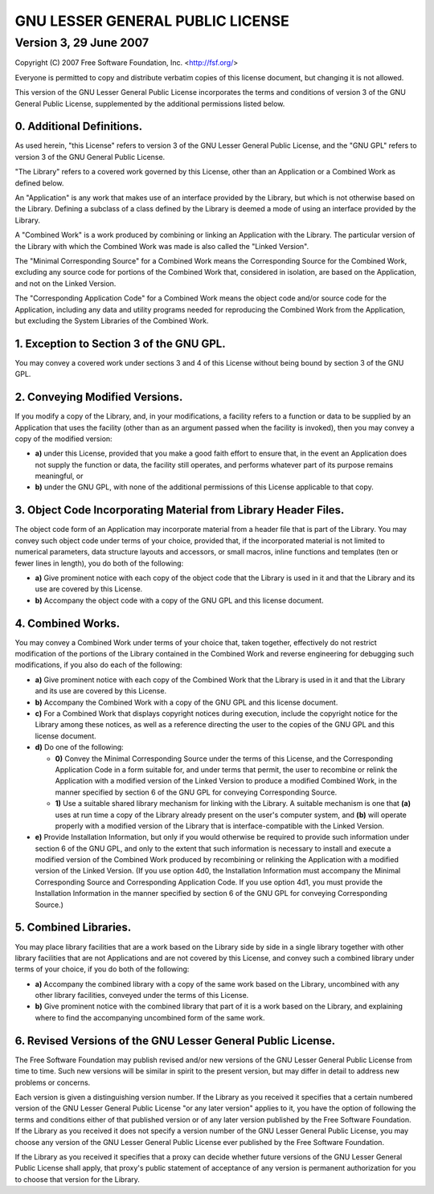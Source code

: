 =================================
GNU LESSER GENERAL PUBLIC LICENSE
=================================
-----------------------
Version 3, 29 June 2007
-----------------------

Copyright (C) 2007 Free Software Foundation, Inc. <http://fsf.org/>

Everyone is permitted to copy and distribute verbatim copies of this
license document, but changing it is not allowed.

This version of the GNU Lesser General Public License incorporates the
terms and conditions of version 3 of the GNU General Public License,
supplemented by the additional permissions listed below.

0. Additional Definitions.
==========================

As used herein, "this License" refers to version 3 of the GNU Lesser
General Public License, and the "GNU GPL" refers to version 3 of the
GNU General Public License.

"The Library" refers to a covered work governed by this License, other
than an Application or a Combined Work as defined below.

An "Application" is any work that makes use of an interface provided
by the Library, but which is not otherwise based on the Library.
Defining a subclass of a class defined by the Library is deemed a mode
of using an interface provided by the Library.

A "Combined Work" is a work produced by combining or linking an
Application with the Library.  The particular version of the Library
with which the Combined Work was made is also called the "Linked
Version".

The "Minimal Corresponding Source" for a Combined Work means the
Corresponding Source for the Combined Work, excluding any source code
for portions of the Combined Work that, considered in isolation, are
based on the Application, and not on the Linked Version.

The "Corresponding Application Code" for a Combined Work means the
object code and/or source code for the Application, including any data
and utility programs needed for reproducing the Combined Work from the
Application, but excluding the System Libraries of the Combined Work.

1. Exception to Section 3 of the GNU GPL.
=========================================

You may convey a covered work under sections 3 and 4 of this License
without being bound by section 3 of the GNU GPL.

2. Conveying Modified Versions.
===============================

If you modify a copy of the Library, and, in your modifications, a
facility refers to a function or data to be supplied by an Application
that uses the facility (other than as an argument passed when the
facility is invoked), then you may convey a copy of the modified
version:

* **a)** under this License, provided that you make a good faith effort to
  ensure that, in the event an Application does not supply the
  function or data, the facility still operates, and performs whatever
  part of its purpose remains meaningful, or

* **b)** under the GNU GPL, with none of the additional permissions of
  this License applicable to that copy.

3. Object Code Incorporating Material from Library Header Files.
================================================================

The object code form of an Application may incorporate material from a
header file that is part of the Library.  You may convey such object
code under terms of your choice, provided that, if the incorporated
material is not limited to numerical parameters, data structure
layouts and accessors, or small macros, inline functions and templates
(ten or fewer lines in length), you do both of the following:

* **a)** Give prominent notice with each copy of the object code that the
  Library is used in it and that the Library and its use are covered
  by this License.

* **b)** Accompany the object code with a copy of the GNU GPL and this
  license document.

4. Combined Works.
==================

You may convey a Combined Work under terms of your choice that, taken
together, effectively do not restrict modification of the portions of
the Library contained in the Combined Work and reverse engineering for
debugging such modifications, if you also do each of the following:

* **a)** Give prominent notice with each copy of the Combined Work that
  the Library is used in it and that the Library and its use are
  covered by this License.

* **b)** Accompany the Combined Work with a copy of the GNU GPL and this
  license document.

* **c)** For a Combined Work that displays copyright notices during
  execution, include the copyright notice for the Library among these
  notices, as well as a reference directing the user to the copies of
  the GNU GPL and this license document.

* **d)** Do one of the following:

  - **0)** Convey the Minimal Corresponding Source under the terms of this
    License, and the Corresponding Application Code in a form suitable
    for, and under terms that permit, the user to recombine or relink
    the Application with a modified version of the Linked Version to
    produce a modified Combined Work, in the manner specified by
    section 6 of the GNU GPL for conveying Corresponding Source.
    
  - **1)** Use a suitable shared library mechanism for linking with the
    Library.  A suitable mechanism is one that **(a)** uses at run time a
    copy of the Library already present on the user's computer system,
    and **(b)** will operate properly with a modified version of the
    Library that is interface-compatible with the Linked Version.

* **e)** Provide Installation Information, but only if you would otherwise
  be required to provide such information under section 6 of the GNU
  GPL, and only to the extent that such information is necessary to
  install and execute a modified version of the Combined Work produced
  by recombining or relinking the Application with a modified version
  of the Linked Version. (If you use option 4d0, the Installation
  Information must accompany the Minimal Corresponding Source and
  Corresponding Application Code. If you use option 4d1, you must
  provide the Installation Information in the manner specified by
  section 6 of the GNU GPL for conveying Corresponding Source.)

5. Combined Libraries.
======================

You may place library facilities that are a work based on the Library
side by side in a single library together with other library
facilities that are not Applications and are not covered by this
License, and convey such a combined library under terms of your
choice, if you do both of the following:

* **a)** Accompany the combined library with a copy of the same work based
  on the Library, uncombined with any other library facilities,
  conveyed under the terms of this License.

* **b)** Give prominent notice with the combined library that part of it
  is a work based on the Library, and explaining where to find the
  accompanying uncombined form of the same work.

6. Revised Versions of the GNU Lesser General Public License.
=============================================================

The Free Software Foundation may publish revised and/or new versions
of the GNU Lesser General Public License from time to time. Such new
versions will be similar in spirit to the present version, but may
differ in detail to address new problems or concerns.

Each version is given a distinguishing version number. If the Library
as you received it specifies that a certain numbered version of the
GNU Lesser General Public License "or any later version" applies to
it, you have the option of following the terms and conditions either
of that published version or of any later version published by the
Free Software Foundation. If the Library as you received it does not
specify a version number of the GNU Lesser General Public License, you
may choose any version of the GNU Lesser General Public License ever
published by the Free Software Foundation.

If the Library as you received it specifies that a proxy can decide
whether future versions of the GNU Lesser General Public License shall
apply, that proxy's public statement of acceptance of any version is
permanent authorization for you to choose that version for the
Library.
